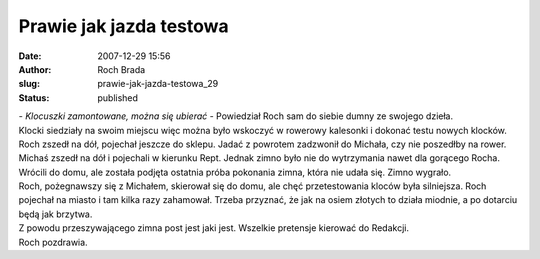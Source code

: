 Prawie jak jazda testowa
########################
:date: 2007-12-29 15:56
:author: Roch Brada
:slug: prawie-jak-jazda-testowa_29
:status: published

| - *Klocuszki zamontowane, można się ubierać* - Powiedział Roch sam do siebie dumny ze swojego dzieła.
| Klocki siedziały na swoim miejscu więc można było wskoczyć w rowerowy kalesonki i dokonać testu nowych klocków. Roch zszedł na dół, pojechał jeszcze do sklepu. Jadać z powrotem zadzwonił do Michała, czy nie poszedłby na rower.
| Michaś zszedł na dół i pojechali w kierunku Rept. Jednak zimno było nie do wytrzymania nawet dla gorącego Rocha. Wrócili do domu, ale została podjęta ostatnia próba pokonania zimna, która nie udała się. Zimno wygrało.
| Roch, pożegnawszy się z Michałem, skierował się do domu, ale chęć przetestowania kloców była silniejsza. Roch pojechał na miasto i tam kilka razy zahamował. Trzeba przyznać, że jak na osiem złotych to działa miodnie, a po dotarciu będą jak brzytwa.
| Z powodu przeszywającego zimna post jest jaki jest. Wszelkie pretensje kierować do Redakcji.
| Roch pozdrawia.
